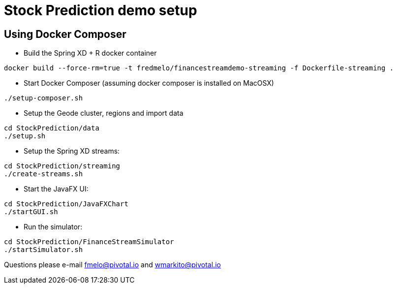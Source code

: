 # Stock Prediction demo setup

## Using Docker Composer

* Build the Spring XD + R docker container


----
docker build --force-rm=true -t fredmelo/financestreamdemo-streaming -f Dockerfile-streaming .
----

* Start Docker Composer (assuming docker composer is installed on MacOSX)

----
./setup-composer.sh
----

* Setup the Geode cluster, regions and import data

----
cd StockPrediction/data
./setup.sh
----

* Setup the Spring XD streams:

----
cd StockPrediction/streaming
./create-streams.sh
----

* Start the JavaFX UI:

----
cd StockPrediction/JavaFXChart
./startGUI.sh
----

* Run the simulator: 

----
cd StockPrediction/FinanceStreamSimulator
./startSimulator.sh
----

Questions please e-mail  fmelo@pivotal.io and wmarkito@pivotal.io

